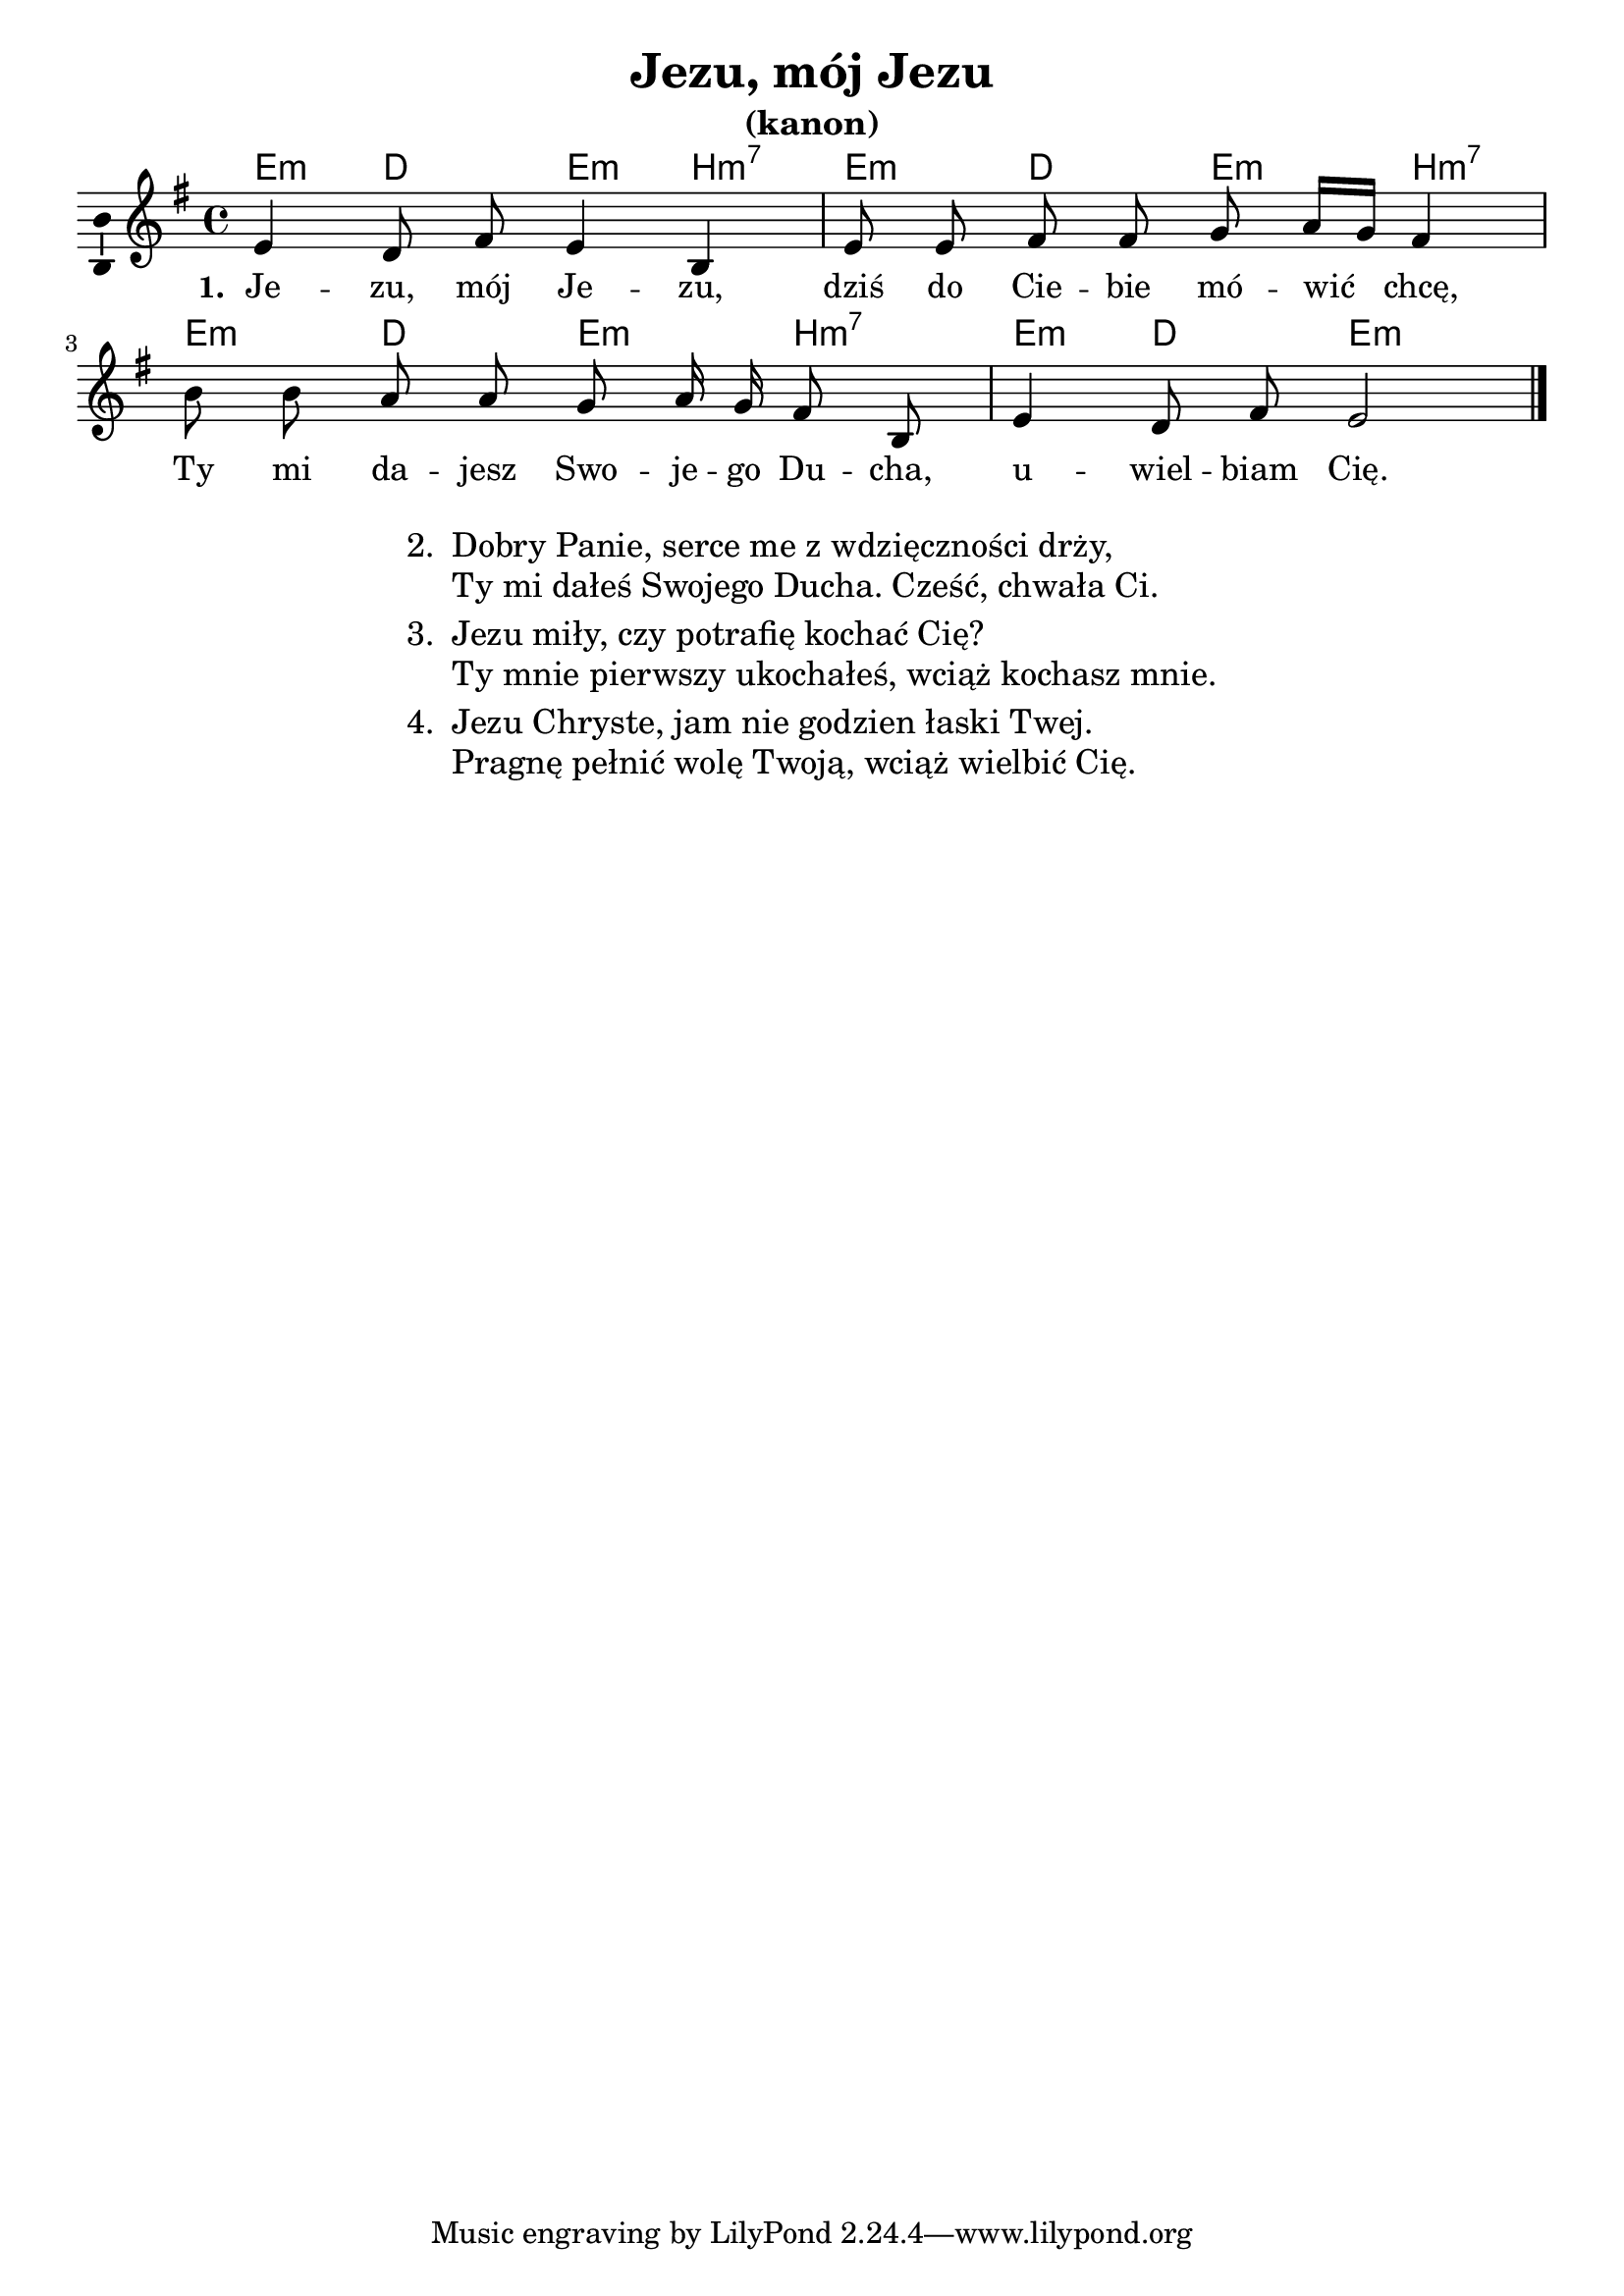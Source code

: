 \version "2.12.3"
\pointAndClickOff
\header	{
  title = "Jezu, mój Jezu"
  subtitle = "(kanon)"
}
commonprops = {
  \autoBeamOff
  \tempo 4=60
  \set Score.tempoHideNote = ##t
  \key e \minor
  \time 4/4
}
%--------------------------------MELODY--------------------------------
melody = \relative c' {
  e4 d8 fis e4 b |
  e8 e fis fis g a16[ g] fis4 |
  b8 b a a g a16 g fis8 b, |
  e4 d8 fis e2
  \bar "|."
}
akordy = \chordmode {
  e4:m d e:m b:m7
  e4:m d e:m b:m7
  e4:m d e:m b:m7
  e4:m d e2:m
}
%--------------------------------LYRICS--------------------------------
text =  \lyricmode {
  \set stanza = "1. "
  Je -- zu, mój Je -- zu, |
  dziś do Cie -- bie mó -- wić chcę, |
  Ty mi da -- jesz Swo -- je -- go Du -- cha, |
  u -- wiel -- biam Cię.
  \bar "|."
}
stanzas = \markup {
  \fill-line {
    \large {
      \hspace #0.1
      \column {
        \line {
          "2. "
          \column	{
            "Dobry Panie, serce me z wdzięczności drży,"
            "Ty mi dałeś Swojego Ducha. Cześć, chwała Ci."
          }
        }
        \hspace #0.1
        \line {
          "3. "
          \column {
            "Jezu miły, czy potrafię kochać Cię?"
            "Ty mnie pierwszy ukochałeś, wciąż kochasz mnie."
          }
        }
        \hspace #0.1
        \line {
          "4. "
          \column {
            "Jezu Chryste, jam nie godzien łaski Twej."
            "Pragnę pełnić wolę Twoją, wciąż wielbić Cię."
          }
        }
      }
      \hspace #0.1
    }
  }
}
%--------------------------------ALL-FILE VARIABLE--------------------------------

mainstructure = {
  <<
    \new ChordNames { \germanChords \akordy }
    \new Staff {
      \clef treble
      \set Staff.midiInstrument = "clarinet"
      \new Voice = solovoice {
        \commonprops
        \melody
      }
    }
    \new Lyrics = solovoicelyrics \lyricsto solovoice \text
  >>
}

%---------------------------------MIDI---------------------------------
\score {
  \unfoldRepeats \mainstructure
  \midi {

  }
}

%--------------------------------LAYOUT--------------------------------
\score {
  \mainstructure
  \layout {
    indent = 0\cm
    \context {
      \Staff \consists "Ambitus_engraver"
    }
  }
}

\stanzas
